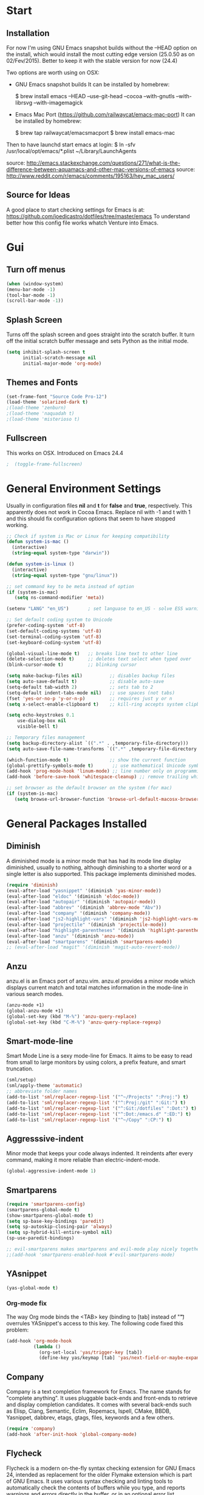 * Start
** Installation
   For now I'm using GNU Emacs snapshot builds without the --HEAD option on the install,
   which would install the most cutting edge version (25.0.50 as on 02/Fev/2015).
   Better to keep it with the stable version for now (24.4)

   Two options are worth using on OSX:
   - GNU Emacs snapshot builds
     It can be installed by homebrew:

     $ brew install emacs --HEAD --use-git-head --cocoa --with-gnutls --with-librsvg --with-imagemagick

   - Emacs Mac Port (https://github.com/railwaycat/emacs-mac-port)
     It can be installed by homebrew:

     $ brew tap railwaycat/emacsmacport
     $ brew install emacs-mac

   Then to have launchd start emacs at login:
   $ ln -sfv /usr/local/opt/emacs/*.plist ~/Library/LaunchAgents

   source: http://emacs.stackexchange.com/questions/271/what-is-the-difference-between-aquamacs-and-other-mac-versions-of-emacs
   source: http://www.reddit.com/r/emacs/comments/195163/hey_mac_users/

** Source for Ideas
   A good place to start checking settings for Emacs is at: https://github.com/joedicastro/dotfiles/tree/master/emacs
   To understand better how this config file works whatch Venture into Emacs.

* Gui
** Turn off menus

#+begin_src emacs-lisp
  (when (window-system)
  (menu-bar-mode -1)
  (tool-bar-mode -1)
  (scroll-bar-mode -1))
#+end_src

** Splash Screen
   Turns off the splash screen and goes straight into the scratch buffer. It
   turn off the initial scratch buffer message and sets Python as the initial
   mode.

#+BEGIN_SRC emacs-lisp
  (setq inhibit-splash-screen t
        initial-scratch-message nil
        initial-major-mode 'org-mode)
#+END_SRC

** Themes and Fonts

#+begin_src emacs-lisp
  (set-frame-font "Source Code Pro-12")
  (load-theme 'solarized-dark t)
  ;(load-theme 'zenburn)
  ;(load-theme 'naquadah t)
  ;(load-theme 'misterioso t)
#+end_src

** Fullscreen
   This works on OSX. Introduced on Emacs 24.4

#+BEGIN_SRC emacs-lisp
;  (toggle-frame-fullscreen)
#+END_SRC

* General Environment Settings
  Usually in configuration files *nil* and *t* for *false* and *true*, respectively.
  This apparently does not work in Cocoa Emacs. Replace nil with -1 and t with 1 and
  this should fix configuration options that seem to have stopped working.

#+begin_src emacs-lisp
  ;; Check if system is Mac or Linux for keeping compatibility
  (defun system-is-mac ()
    (interactive)
    (string-equal system-type "darwin"))

  (defun system-is-linux ()
    (interactive)
    (string-equal system-type "gnu/linux"))

  ;; set command key to be meta instead of option
  (if (system-is-mac)
     (setq ns-command-modifier 'meta))

  (setenv "LANG" "en_US")       ; set languase to en_US - solve ESS warning messages

  ;; Set default coding system to Unicode
  (prefer-coding-system 'utf-8)
  (set-default-coding-systems 'utf-8)
  (set-terminal-coding-system 'utf-8)
  (set-keyboard-coding-system 'utf-8)

  (global-visual-line-mode t)   ;; breaks line text to other line
  (delete-selection-mode t)     ;; deletes text select when typed over
  (blink-cursor-mode t)         ;; blinking cursor

  (setq make-backup-files nil)          ;; disables backup files
  (setq auto-save-default t)            ;; disable auto-save
  (setq-default tab-width 2)            ;; sets tab to 2
  (setq-default indent-tabs-mode nil)   ;; use spaces (not tabs)
  (fset 'yes-or-no-p 'y-or-n-p)         ;; requires just y or n
  (setq x-select-enable-clipboard t)    ;; kill-ring accepts system clipboard

  (setq echo-keystrokes 0.1
      use-dialog-box nil
      visible-bell t)

  ;; Temporary files management
  (setq backup-directory-alist `((".*" . ,temporary-file-directory)))
  (setq auto-save-file-name-transforms `((".*" ,temporary-file-directory t)))

  (which-function-mode t)               ;; show the current function
  (global-prettify-symbols-mode t)       ;; use mathematical Unicode symbols instead of expressions
  (add-hook 'prog-mode-hook 'linum-mode) ;; line number only on programming modes
  (add-hook 'before-save-hook 'whitespace-cleanup) ;; remove trailing whitespace before saving file

  ;; set browser as the default browser on the system (for mac)
  (if (system-is-mac)
     (setq browse-url-browser-function 'browse-url-default-macosx-browser))
#+end_src

* General Packages Installed
** Diminish
   A diminished mode is a minor mode that has had its mode line
   display diminished, usually to nothing, although diminishing to a
   shorter word or a single letter is also supported.  This package
   implements diminished modes.

#+BEGIN_SRC emacs-lisp
(require 'diminish)
(eval-after-load "yasnippet" '(diminish 'yas-minor-mode))
(eval-after-load "eldoc" '(diminish 'eldoc-mode))
(eval-after-load "autopair" '(diminish 'autopair-mode))
(eval-after-load "abbrev" '(diminish 'abbrev-mode "Abv"))
(eval-after-load "company" '(diminish 'company-mode))
(eval-after-load "js2-highlight-vars" '(diminish 'js2-highlight-vars-mode))
(eval-after-load "projectile" '(diminish 'projectile-mode))
(eval-after-load "highlight-parentheses" '(diminish 'highlight-parentheses-mode))
(eval-after-load "anzu" '(diminish 'anzu-mode))
(eval-after-load "smartparens" '(diminish 'smartparens-mode))
;; (eval-after-load "magit" '(diminish 'magit-auto-revert-mode))
#+END_SRC

** Anzu
   anzu.el is an Emacs port of anzu.vim. anzu.el provides a minor mode
   which displays current match and total matches information in the
   mode-line in various search modes.

#+BEGIN_SRC emacs-lisp
(anzu-mode +1)
(global-anzu-mode +1)
(global-set-key (kbd "M-%") 'anzu-query-replace)
(global-set-key (kbd "C-M-%") 'anzu-query-replace-regexp)
#+END_SRC

** Smart-mode-line
   Smart Mode Line is a sexy mode-line for Emacs.
   It aims to be easy to read from small to large monitors by using colors, a prefix feature, and smart truncation.

#+begin_src emacs-lisp
 (sml/setup)
 (sml/apply-theme 'automatic)
 ;; abbreviate folder names
 (add-to-list 'sml/replacer-regexp-list '("^~/Projects" ":Proj:") t)
 (add-to-list 'sml/replacer-regexp-list '("^:Proj:/git" ":Git:") t)
 (add-to-list 'sml/replacer-regexp-list '("^:Git:/dotfiles" ":Dot:") t)
 (add-to-list 'sml/replacer-regexp-list '("^:Dot:/emacs.d" ":ED:") t)
 (add-to-list 'sml/replacer-regexp-list '("^~/Copy" ":CP:") t)
#+end_src

** Aggresssive-indent
Minor mode that keeps your code always indented. It reindents after every
command, making it more reliable than electric-indent-mode.

#+begin_src emacs-lisp
(global-aggressive-indent-mode 1)
#+end_src

** Smartparens

#+begin_src emacs-lisp
(require 'smartparens-config)
(smartparens-global-mode t)
(show-smartparens-global-mode t)
(setq sp-base-key-bindings 'paredit)
(setq sp-autoskip-closing-pair 'always)
(setq sp-hybrid-kill-entire-symbol nil)
(sp-use-paredit-bindings)

;; evil-smartparens makes smartparens and evil-mode play nicely together
;;(add-hook 'smartparens-enabled-hook #'evil-smartparens-mode)
#+end_src

** YAsnippet

#+begin_src emacs-lisp
  (yas-global-mode t)
#+end_src

*** Org-mode fix
    The way Org mode binds the <TAB> key (binding to [tab] instead of "\t") overrules YASnippet's access to this key.
    The following code fixed this problem:

#+BEGIN_SRC emacs-lisp
  (add-hook 'org-mode-hook
            (lambda ()
              (org-set-local 'yas/trigger-key [tab])
              (define-key yas/keymap [tab] 'yas/next-field-or-maybe-expand)))
#+END_SRC

** Company
   Company is a text completion framework for Emacs. The name stands for "complete
   anything". It uses pluggable back-ends and front-ends to retrieve and display
   completion candidates.  It comes with several back-ends such as Elisp, Clang,
   Semantic, Eclim, Ropemacs, Ispell, CMake, BBDB, Yasnippet, dabbrev, etags,
   gtags, files, keywords and a few others.

#+begin_src emacs-lisp
  (require 'company)
  (add-hook 'after-init-hook 'global-company-mode)
#+end_src

** Flycheck
   Flycheck is a modern on-the-fly syntax checking extension for GNU Emacs 24,
   intended as replacement for the older Flymake extension which is part of GNU
   Emacs.  It uses various syntax checking and linting tools to automatically check
   the contents of buffers while you type, and reports warnings and errors directly
   in the buffer, or in an optional error list.

#+begin_src emacs-lisp
  (add-hook 'after-init-hook #'global-flycheck-mode)
  ;(require 'flycheck-tip)
  ;(flycheck-tip-use-timer 'verbose)
  (add-hook 'prog-mode-hook 'flycheck-mode)
#+end_src

** Iedit
   Iedit - Edit multiple regions in the same way simultaneously.
   Here it is improved to take the word at point and only iedit occurrences in the local defun
   instead of the default behaviour that iedit occurrences in the whole buffer.
   iedit site: https://github.com/victorhge/iedit
   improved code site: http://www.masteringemacs.org/article/iedit-interactive-multi-occurrence-editing-in-your-buffer

#+BEGIN_SRC emacs-lisp
;(defun iedit-dwim (arg)
;  "Starts iedit but uses \\[narrow-to-defun] to limit its scope."
;  (interactive "P")
;  (if arg
;      (iedit-mode)
;    (save-excursion
;      (save-restriction
;        (widen)
;        ;; this function determines the scope of `iedit-start'.
;        (if iedit-mode
;            (iedit-done)
;          ;; `current-word' can of course be replaced by other
;          ;; functions.
;          (narrow-to-defun)
;          (iedit-start (current-word) (point-min) (point-max)))))))
;
;(global-set-key (kbd "C-;") 'iedit-dwim)

;; Fixing a key binding bug between iedit mode and yelp-mode (Python)
;(define-key global-map (kbd "C-c o") 'iedit-mode)
#+END_SRC

** Dash
   Dash provides documentation for several languages.

#+begin_src emacs-lisp
  (if (system-is-mac)
      (autoload 'dash-at-point "dash-at-point"
                "Search the word at point with Dash." t nil)
      (global-set-key "\C-cd" 'dash-at-point)
      (global-set-key "\C-ce" 'dash-at-point-with-docset))
#+end_src

** Dired

#+begin_src emacs-lisp
  (require 'dired+)
  (setq dired-recursive-deletes (quote top))
  (define-key dired-mode-map (kbd "f") 'dired-find-alternate-file)
  (define-key dired-mode-map (kbd "^") (lambda ()
                                         (interactive)
                                         (find-alternate-file "..")))

  ;;Stripe Dired buffers
  (require 'stripe-buffer)
  (add-hook 'org-mode-hook 'org-table-stripes-enable)
  (add-hook 'dired-mode-hook 'stripe-listify-buffer)
#+END_SRC

** Magit

#+begin_src emacs-lisp
  (set-default 'magit-stage-all-confirm nil)
  (add-hook 'magit-mode-hook 'magit-load-config-extensions)

  ;; full screen magit-status
  (defadvice magit-status (around magit-fullscreen activate)
    (window-configuration-to-register :magit-fullscreen)
    ad-do-it
    (delete-other-windows))

  (global-unset-key (kbd "C-x g"))
  (global-set-key (kbd "C-x g h") 'magit-log)
  (global-set-key (kbd "C-x g f") 'magit-file-log)
  (global-set-key (kbd "C-x g b") 'magit-blame-mode)
  (global-set-key (kbd "C-x g m") 'magit-branch-manager)
  (global-set-key (kbd "C-x g c") 'magit-branch)
  (global-set-key (kbd "C-x g s") 'magit-status)
  (global-set-key (kbd "C-x g r") 'magit-reflog)
  (global-set-key (kbd "C-x g t") 'magit-tag)
#+end_src

** Smooth scrolling
   Using the combination of smooth-scrolling(used in Spacemacs) and smooth-scrooll.
   check: https://github.com/syl20bnr/spacemacs/issues/1781

#+BEGIN_SRC emacs-lisp
;; smooth-scrolling config
(setq scroll-margin 5
scroll-conservatively 9999
scroll-step 1)

;; smooth-scroll config
(require 'smooth-scroll) ;; Smooth scroll
(smooth-scroll-mode 1) ;; Enable it
(setq smooth-scroll/vscroll-step-size 5) ;; Set the speed right
#+END_SRC
** Volatile Highlights
   This library provides minor mode `volatile-highlights-mode’, which
   brings visual feedback to some operations by highlighting portions
   relating to the operations.

   All of highlights made by this library will be removed when any new
   operation is executed.

#+BEGIN_SRC emacs-lisp
(require 'volatile-highlights)
(volatile-highlights-mode t)
#+END_SRC

** Conkeror
   Mode for editing conkeror javascript files.

   Currently, this minor-mode defines:

   1. A function for sending current javascript statement to be evaluated by
      conkeror. This function is eval-in-conkeror bound to C-c C-c.
   2. Syntax coloring.
   3. Indentation according to Conkeror Guidelines.
   4. Warning colors when anything in your code is not compliant with Conkeror
      Guidelines. If you find this one excessive, you can set
      conkeror-warn-about-guidelines to nil.

#+BEGIN_SRC emacs-lisp
  (add-hook 'js-mode-hook (lambda ()
                            (when (string-match "conkeror" (buffer-file-name))
                              (conkeror-minor-mode 1))))
#+END_SRC
* Org
** Loading additional org modules

#+begin_src emacs-lisp
  (require 'org-protocol)
  (require 'org-bullets)
  (require 'org-notmuch)
  (require 'ox-latex)
  (require 'ox-beamer)
  (require 'ox-odt)
  (require 'ox-html)
  (require 'ox-deck)
  (require 'ox-publish)
  (require 'ox-bibtex)
  (require 'ox-koma-letter)
  (require 'ox-reveal)
#+end_src

** A few sane customisations

#+begin_src emacs-lisp
  (setq org-export-with-smart-quotes t)
  '(org-cycle-include-plain-lists t)
  '(org-alphabetical-lists t)
#+end_src

** Global keybindings
   The four Org commands org-store-link, org-capture, org-agenda, and org-iswitchb
   should be accessible through global keys (i.e., anywhere in Emacs, not just in Org buffers).

#+BEGIN_SRC emacs-lisp
  (global-set-key "\C-cl" 'org-store-link)
  (global-set-key "\C-cc" 'org-capture)
  (global-set-key "\C-ca" 'org-agenda)
  (global-set-key "\C-cb" 'org-iswitchb)
#+END_SRC

** Org-bullets
   It puts a nice symbol instead of the usual asterisk on org-lists

#+BEGIN_SRC emacs-lisp
(setq org-hide-leading-stars t)
(add-hook 'org-mode-hook (lambda () (org-bullets-mode 1)))
#+END_SRC

** Code blocks
   Babel is Org-mode’s ability to execute source code within Org-mode documents.

#+begin_src emacs-lisp
;; languages supported
(org-babel-do-load-languages
 (quote org-babel-load-languages)
 (quote (
         (calc . t)
         (clojure . t)
         (ditaa . t)
         (dot . t)
         (emacs-lisp . t)
         (gnuplot . t)
         (latex . t)
         (ledger . t)
         (octave . t)
         (org . t)
         (makefile . t)
         (plantuml . t)
         (python . t)
         (R . t)
         (ruby . t)
         (sh . t)
         (sqlite . t)
         (sql . nil))))
;(setq org-babel-python-command "python2")
#+end_src

** Code block fontification
The following displays the contents of code blocks in Org-mode files using
the major-mode of the code. It also changes the behavior of TAB to as if it
were used in the appropriate major mode. This means that reading and editing
code form inside of your Org-mode files is much more like reading and editing
of code using its major mode.

#+BEGIN_SRC emacs-lisp
(setq org-src-fontify-natively t)
(setq org-src-tab-acts-natively t)
#+END_SRC

   Don’t ask for confirmation on every C-c C-c code-block compile.

#+BEGIN_SRC emacs-lisp
(setq org-confirm-babel-evaluate nil)
#+END_SRC

** Babel Settings
Configure org-mode so that when you edit source code in an indirect buffer
(with C-c ‘), the buffer is opened in the current window. That way, your
window organization isn’t broken when switching.

#+BEGIN_SRC emacs-lisp
  (setq org-src-window-setup 'current-window)
#+END_SRC

** Archive Settings
   Where archived projects and tasks go.

#+BEGIN_SRC emacs-lisp
(setq org-archive-location "~/prj/org/archive.org::From %s")
#+END_SRC

** Mobile Settings
   Sync orgmode files with Copy/Dropbox and iPhone. #+src-name: orgmode-mobile

#+BEGIN_SRC emacs-lisp
(setq org-directory "~/Copy/Org")
(setq org-mobile-directory "~/Copy/MobileOrg")
;; Set to the files (or directory of files) you want sync'd
(setq org-agenda-files (quote ("~/Copy/Org")))
;; Set to the name of the file where new notes will be stored
(setq org-mobile-inbox-for-pull "~/Copy/Org/from-mobile.org")
#+END_SRC

** Org-latex-preview
   There are two methods used to preview Latex fragments on org files:
   dvipng and imagemagick. Dvipng conflicts with minted, which is used
   to highlight code blocks when exported, so imagemagick is used here.

   To show latex fragments: C-c C-x C-l and to get rid of it: C-c C-c

#+BEGIN_SRC emacs-lisp
  (setq org-latex-create-formula-image-program 'imagemagick)
#+END_SRC

** Exporters
*** XeLaTeX and pdfLaTeX Export Settings
    In order to use Minted for highlight code blocks, Pygments has to be installed:
    $ pip install Pygments

#+BEGIN_SRC emacs-lisp
  (add-to-list 'org-latex-packages-alist '("" "minted"))
  (setq org-latex-listings 'minted)

  ;; This defines the variables minted uses for beautiful code-blocks.
  ;; Without this, the code-blocks will just look like inline text.
  (setq org-latex-minted-options
        '(("frame" "lines")
          ("framesep" "2mm")
          ("baselinestretch" "1.2")
          ("bgcolor" "mintedbg")
          ("mathescape" "true")
          ("linenos" "")
          ("fontsize" "\\footnotesize")))

  ;; LaTeX compilation command. For orgmode docs we just always use xelatex for convenience.
  ;; You can change it to pdflatex if you like, just remember to make the adjustments to the packages-alist below.
  (setq org-latex-pdf-process
        '("latexmk -pdflatex='xelatex -synctex=1 --shell-escape' -pdf %f"))

  ;; Sets the structure of the document to be Latex Koma-article by default
  (unless (boundp 'org-latex-classes)
        (setq org-latex-classes nil))
  (add-to-list 'org-latex-classes
               '("koma-article"
                 "\\documentclass{scrartcl}"
                 ("\\section{%s}" . "\\section*{%s}")
                 ("\\subsection{%s}" . "\\subsection*{%s}")
                 ("\\subsubsection{%s}" . "\\subsubsection*{%s}")
                 ("\\paragraph{%s}" . "\\paragraph*{%s}")
                 ("\\subparagraph{%s}" . "\\subparagraph*{%s}")))

  ;; To use the stardard Latex article design the class has to be included in the org file as:
  ;; #+LaTeX_CLASS: article
  ;; source: http://orgmode.org/worg/org-tutorials/org-latex-export.html
  (add-to-list 'org-latex-classes
               '("article"
                 "\\documentclass{article}"
                 ("\\section{%s}" . "\\section*{%s}")
                 ("\\subsection{%s}" . "\\subsection*{%s}")
                 ("\\subsubsection{%s}" . "\\subsubsection*{%s}")
                 ("\\paragraph{%s}" . "\\paragraph*{%s}")
                 ("\\subparagraph{%s}" . "\\subparagraph*{%s}")))

 ;; As above, but to use Memoir design, set memarticle in the org file
  (add-to-list 'org-latex-classes
               '("memarticle"
                 "\\documentclass{memoir}"
                  ("\\section{%s}" . "\\section*{%s}")
                  ("\\subsection{%s}" . "\\subsection*{%s}")
                  ("\\subsubsection{%s}" . "\\subsubsection*{%s}")
                  ("\\paragraph{%s}" . "\\paragraph*{%s}")
                  ("\\subparagraph{%s}" . "\\subparagraph*{%s}")))
#+END_SRC

* Evil

#+begin_src emacs-lisp
(require 'evil)
(evil-mode 1)

;; Change cursor color depending on mode
(setq evil-emacs-state-cursor '("red" box))
(setq evil-normal-state-cursor '("green" box))
(setq evil-visual-state-cursor '("orange" box))
(setq evil-insert-state-cursor '("red" bar))
(setq evil-replace-state-cursor '("red" bar))
(setq evil-operator-state-cursor '("red" hollow))
#+end_src

* Helm
   All the Helm configuration present here are originated from:
   http://tuhdo.github.io/index.html

   Helm is incremental completion and selection narrowing framework for
   Emacs. It will help steer you in the right direction when you're looking for
   stuff in Emacs (like buffers, files, etc).

   Helm is a fork of anything.el originally written by Tamas Patrovic and can be
   considered to be its successor. Helm sets out to clean up the legacy code in
   anything.el and provide a cleaner, leaner and more modular tool, that's not
   tied in the trap of backward compatibility.

** Helm Configuration

#+begin_src emacs-lisp
  (require 'helm)
  (require 'helm-config)

  (helm-autoresize-mode t)
  (global-set-key (kbd "M-x") 'helm-M-x)
  (setq helm-M-x-fuzzy-match t) ;; optional fuzzy matching for helm-M-x
  (global-set-key (kbd "M-y") 'helm-show-kill-ring)
  (global-set-key (kbd "C-x b") 'helm-mini)
  (setq helm-buffers-fuzzy-matching t
        helm-recentf-fuzzy-match    t)
  (global-set-key (kbd "C-x C-f") 'helm-find-files)

  ;; The default "C-x c" is quite close to "C-x C-c", which quits Emacs.
  ;; Changed to "C-c h". Note: We must set "C-c h" globally, because we
  ;; cannot change `helm-command-prefix-key' once `helm-config' is loaded.
  (global-set-key (kbd "C-c h") 'helm-command-prefix)
  (global-unset-key (kbd "C-x c"))

  (define-key helm-map (kbd "<tab>") 'helm-execute-persistent-action) ; rebind tab to run persistent action
  (define-key helm-map (kbd "C-i") 'helm-execute-persistent-action) ; make TAB works in terminal
  (define-key helm-map (kbd "C-z") 'helm-select-action) ; list actions using C-z

  (when (executable-find "curl")
    (setq helm-google-suggest-use-curl-p t))

  (setq helm-split-window-in-side-p           t ; open helm buffer inside current window, not occupy whole other window
        helm-move-to-line-cycle-in-source     t ; move to end or beginning of source when reaching top or bottom of source.
        helm-ff-search-library-in-sexp        t ; search for library in `require' and `declare-function' sexp.
        helm-scroll-amount                    8 ; scroll 8 lines other window using M-<next>/M-<prior>
        helm-ff-file-name-history-use-recentf t)

  (helm-mode 1)

  ;; Semantic-mode provides language-aware editing commands based on 'source code parsers'.
  ;; To activate it through helm-semantic-or-imenu press C-c-h-i
  (semantic-mode 1)
  (setq helm-semantic-fuzzy-match t
        helm-imenu-fuzzy-match    t)

  ;; Helm-company - Helm interface for company-mode
  (eval-after-load 'company
    '(progn
       (define-key company-mode-map (kbd "C-:") 'helm-company)
       (define-key company-active-map (kbd "C-:") 'helm-company)))
#+end_src

** Projectile
Projectile is a project interaction library for Emacs. Its goal is to provide a
nice set of features operating on a project level without introducing external
dependencies(when feasible).  For instance - finding project files has a
portable implementation written in pure Emacs Lisp without the use of GNU find
(but for performance sake an indexing mechanism backed by external commands
exists as well).

#+begin_src emacs-lisp
(projectile-global-mode)
(setq projectile-completion-system 'helm)
(helm-projectile-on)
(setq projectile-switch-project-action 'helm-projectile)
(setq projectile-enable-caching t)
#+end_src
* Latex
** In-text Smart Quotes (XeLaTeX only)
   Redefine TeX-open-quote and TeX-close-quote to be smart quotes by
   default. Below, in the local org-mode settings, we’ll also map the relevant
   function to a key we can use in org-mode, too. If you don’t use XeLaTeX for
   processing all your .tex files, you should disable this option.

#+BEGIN_SRC emacs-lisp
  (setq TeX-open-quote "“")
  (setq TeX-close-quote "”")
#+END_SRC

** SyncTeX, PDF mode, Skim
   Set up AUCTeX to work with the Skim PDF viewer.

#+BEGIN_SRC emacs-lisp
  ;; Synctex with Skim
  (add-hook 'TeX-mode-hook
  (lambda ()
  (add-to-list 'TeX-output-view-style
  '("^pdf$" "."
   "/Applications/Skim.app/Contents/SharedSupport/displayline %n %o %b"))))

  (setq TeX-view-program-selection '((output-pdf "PDF Viewer")))
  (setq TeX-view-program-list
       '(("PDF Viewer" "/Applications/Skim.app/Contents/SharedSupport/displayline -b -g %n %o %b")))

  ;; Make emacs aware of multi-file projects
  ;; (setq-default TeX-master nil)

  ;; Auto-raise Emacs on activation (from Skim, usually)
  (defun raise-emacs-on-aqua()
  (shell-command "osascript -e 'tell application \"Emacs\" to activate' &"))
  (add-hook 'server-switch-hook 'raise-emacs-on-aqua)
#+END_SRC

** Auctex
   Setting Skim as default pdf viewer and latexmk as latex engine.
   site: http://www.stefanom.org/setting-up-a-nice-auctex-environment-on-mac-os-x/

#+BEGIN_SRC emacs-lisp
  ;; AucTeX
  (setq TeX-auto-save t)
  (setq TeX-parse-self t)
  (setq-default TeX-master nil)
  (add-hook 'LaTeX-mode-hook 'visual-line-mode)
  (add-hook 'LaTeX-mode-hook 'flyspell-mode)
  (add-hook 'LaTeX-mode-hook 'LaTeX-math-mode)
  (add-hook 'LaTeX-mode-hook 'turn-on-reftex)
  (setq reftex-plug-into-AUCTeX t)
  (setq TeX-PDF-mode t)

  ;; Use Skim as viewer, enable source <-> PDF sync
  ;; make latexmk available via C-c C-c
  ;; Note: SyncTeX is setup via ~/.latexmkrc (see below)
;  (add-hook 'LaTeX-mode-hook (lambda ()
;  (push
;  '("latexmk" "latexmk -pdf %s" TeX-run-TeX nil t
;  :help "Run latexmk on file")
;  TeX-command-list)))
;  (add-hook 'TeX-mode-hook '(lambda () (setq TeX-command-default "latexmk")))

  ;; use Skim as default pdf viewer
  ;; Skim's displayline is used for forward search (from .tex to .pdf)
  ;; option -b highlights the current line; option -g opens Skim in the background
;  (setq TeX-view-program-selection '((output-pdf "PDF Viewer")))
;  (setq TeX-view-program-list
;  '(("PDF Viewer" "/Applications/Skim.app/Contents/SharedSupport/displayline -b -g %n %o %b")))
#+END_SRC

** Local Pandoc Support
   A pandoc menu for markdown and tex files. #+src-name: pandoc_mode

#+BEGIN_SRC emacs-lisp
  (load "pandoc-mode")
  (add-hook 'markdown-mode-hook 'pandoc-mode)
  (add-hook 'TeX-mode-hook 'pandoc-mode)
  (add-hook 'pandoc-mode-hook 'pandoc-load-default-settings)
#+END_SRC
* Email
  E-mail is set using the following applications:
  - to retrieve: isync(mbsync)
  - to send: msmtp
  - to index and search: notmuch
  - to read (frontend): notmuch-mode on Emacs

  Details about configurations can be find at:
  http://notmuchmail.org/initial_tagging/
  http://notmuchmail.org/emacstips/
  http://chrisdone.com/posts/emacs-mail
  http://foivos.zakkak.net/tutorials/using_emacs_and_notmuch_mail_client.html
  https://www.bostonenginerd.com/posts/notmuch-of-a-mail-setup-part-1-mbsync-msmtp-and-systemd/
  http://dbp.io/essays/2013-06-29-hackers-replacement-for-gmail.html
  http://www.ict4g.net/adolfo/notes/2014/12/27/EmacsIMAP.html
  https://wiki.archlinux.org/index.php/Msmtp
  http://pbrisbin.com/posts/mutt_gmail_offlineimap/
  http://baron.vc/using-gmailimap-backups-for-super-fast-email/
  http://bloerg.net/2013/10/09/syncing-mails-with-mbsync-instead-of-offlineimap.html
  https://chrisstreeter.com/archive/2009/04/gmail-imap-backup-with-mbsync-on-ubuntu.html
  https://blog.rectalogic.com/2007/11/automated-gmail-backup-via-imap.html
  http://www.monperrus.net/martin/backup-imap
  http://emacs-berlin.org/20140327.html
  http://lwn.net/Articles/586992/
  http://stew.vireo.org/dotemacs/#sec-9

#+BEGIN_SRC emacs-lisp
  (require 'notmuch)     ; loads notmuch package
  (setq message-kill-buffer-on-exit t) ; kill buffer after sending mail)
  (setq mail-specify-envelope-from t) ; Settings to work with msmtp
                                          ;  (setq message-sendmail-envelope-from header)
                                          ;  (setq mail-envelope-from header)
  (setq notmuch-fcc-dirs "sent-mail") ; stores sent mail to the specified directory
  (setq message-directory "drafts") ; stores postponed messages to the specified directory

  ;; Completion selection with helm
  (setq notmuch-address-selection-function
        (lambda (prompt collection initial-input)
          (completing-read prompt (cons initial-input collection) nil t nil 'notmuch-address-history)))

  ;; Customized searches
  (setq notmuch-saved-searches '((:name "inbox"
                                        :query "tag:inbox and not tag:delete"
                                        :count-query "tag:inbox and tag:unread"
                                        :sort-order 'oldest-first)
                                 (:name "classes"
                                        :query "tag:classes and not tag:delete"
                                        :count-query "tag:classes and tag:unread")))
#+END_SRC

* Elfeed
  Elfeed is an extensible web feed reader for Emacs, supporting both Atom and
  RSS. Elfeed was inspired by notmuch.

  info: http://nullprogram.com/blog/2013/09/04/
  tips&tricks: http://nullprogram.com/blog/2013/11/26/

  | g   | refresh view of the feed listing                     |
  | G   | fetch feed updates from the servers                  |
  | s   | update the search filter (see tags)                  |
  | RET | view selected entry in a buffer                      |
  | b   | open selected entries in your browser (`browse-url`) |
  | y   | copy selected entries URL to the clipboard           |
  | r   | mark selected entries as read                        |
  | u   | mark selected entries as unread                      |
  | +   | add a specific tag to selected entries               |
  | -   | remove a specific tag from selected entries          |

#+BEGIN_SRC emacs-lisp
;; Set a global binding to call elfeed
(global-set-key (kbd "C-x w") 'elfeed)

;; Using elfeed-org to manage the feeds instead of the default from elfeed.
;; Elfeed-org is more flexible and easy to use.
;; Load elfeed-org
(require 'elfeed-org)

;; Initialize elfeed-org
;; This hooks up elfeed-org to read the configuration when elfeed
;; is started with =M-x elfeed=
(elfeed-org)

;; Optionally specify a number of files containing elfeed
;; configuration. If not set then the location below is used.
;; Note: The customize interface is also supported.
(setq rmh-elfeed-org-files (list "~/.emacs.d/elfeed.org"))
#+END_SRC

* Programming
** Python
   For setting a correct Python environment, first install these Python programs
   from the shell through pip:
   > pip install elpy epc jedi rope ipython (and maybe virtualenv)

*** Elpy
  Using elpy, jedi, rope, company-mode, for Python development.
  *Attention:* For this setting to work, package exec-path-from-shell has to be installed,
  otherwise Emacs GUI won't see the PATH set on terminal.
  site: https://github.com/purcell/exec-path-from-shell

#+BEGIN_SRC emacs-lisp

  ;; Setting Python path allowing elpy to find it
  ;(setenv "PYTHONPATH" "/usr/local/bin/python")

  ;; Enable elpy
  (when (require 'elpy nil t)
    (elpy-enable))

#+END_SRC

*** Jedi
   Jedi offers very nice auto completion for python-mode. It aims at helping
   Python coding in a non-destructive way. It also helps to find information
   about Python objects, such as docstring, function arguments and code
   location.

#+BEGIN_SRC emacs-lisp
  ;; (require 'jedi)
  ;; (add-hook 'python-mode-hook 'jedi:setup)
  ;; (setq jedi:complete-on-dot t)
  ;; (add-hook 'python-mode-hook 'jedi:ac-setup)

  ;; ;(autoload 'jedi:setup "jedi" nil t)

  ;; ;; Default keyboard shortcuts
  ;; (setq jedi:setup-keys t)

  ;; ;; To complete on the “.” (when type some object or module name and a “.” it gives all the possible attributes/submodules/methods/etc)
  ;; (setq jedi:complete-on-dot t)

  ;; ;; Setting Jedi as elpy backend
  ;; (setq elpy-rpc-backend "jedi")

  ;; ;; Fixing a key binding bug in elpy
  ;; (define-key yas-minor-mode-map (kbd "C-c k") 'yas-expand)

  ;; ;; Type:
  ;; ;;     M-x package-install RET jedi RET
  ;; ;;     M-x jedi:install-server RET
  ;; ;; Then open Python file.

#+END_SRC

*** iPython
   Interactive Python shell.
   site: ipython.org

   Using also ob-ipython that is the org-babel integration with IPython for evaluation.
   source: https://github.com/gregsexton/ob-ipython

#+BEGIN_SRC emacs-lisp
  (require 'ob-ipython)

;; ob-ipython configuration for work with org-mode

;; display/update images in the buffer after I evaluate
  (add-hook 'org-babel-after-execute-hook 'org-display-inline-images 'append)

  ;(elpy-use-ipython)

  ;; Make Elpy work well with org-mode
  ;; check: https://github.com/jorgenschaefer/elpy/issues/191
  ;; https://github.com/jorgenschaefer/elpy/wiki/FAQ#q-how-do-i-make-elpy-work-well-with-org-mode
  ;; http://lists.gnu.org/archive/html/emacs-orgmode/2013-12/msg00063.html
  ;; https://lists.gnu.org/archive/html/emacs-orgmode/2015-01/msg00578.html

;;  (setq org-babel-python-command "ipython --pylab=osx --pdb --nosep
;;                        --classic --no-banner --no-confirm-exit")
;;
;;  (defadvice org-babel-python-evaluate
;;      (around org-python-use-cpaste
;;              (session body &optional result-type result-params preamble) activate)
;;      "Add a %cpaste and '--' to the body, so that ipython does the right thing."
;;      (setq body (concat "%cpaste -q\n" body "\n--\n"))
;;      ad-do-it
;;      (if (stringp ad-return-value)
;;          (setq ad-return-value (replace-regexp-in-string "\\(^Pasting code; enter '--' alone on the line to stop or use Ctrl-D\.[\r\n]:*\\)" ""
;;                                                          ad-return-value))))
;;
;;  (setq python-shell-interpreter "ipython"
;;        python-shell-interpreter-args "--pylab=osx --pdb --nosep --classic --no-banner"
;;        python-shell-prompt-regexp ">>> "
;;        python-shell-prompt-output-regexp ""
;;        python-shell-completion-setup-code "from IPython.core.completerlib import module_completion"
;;        python-shell-completion-module-string-code "';'.join(module_completion('''%s'''))\n"
;;        python-shell-completion-string-code "';'.join(get_ipython().Completer.all_completions('''%s'''))\n"
;;        )
#+END_SRC

** ESS
  Emacs Speaks Statistics works with R.  Together with the following lines in
  this present file, a .Rprofile file has to be created contend:

 =========================
  ## This avoids having to interactively select the mirror
  ## during each R session.
  ## Change to reflect the closest CRAN mirror to you.
  options(repos=c( "http://cran.mirror.garr.it/mirrors/CRAN/",
                   "http://cran.r-project.org"))

  ## set locale to utf-8
  Sys.setenv(LANG="en_US.UTF-8")
 =========================

  To install R packages from within Emacs: =C-c C-e i=. This is necessary in
  order to install package lintr in case Emacs complains about it.

#+BEGIN_SRC emacs-lisp
  (setq ess-ask-for-ess-directory nil)
  (setq inferior-R-program-name "/usr/local/bin/R")
  (setq ess-local-process-name "R")
  (setq ansi-color-for-comint-mode 'filter)
  (setq comint-scroll-to-bottom-on-input t)
  (setq comint-scroll-to-bottom-on-output t)
  (setq comint-move-point-for-output t)
  (setq ess-eval-visibly nil)
  (require 'ess-site)
#+END_SRC
* Custom Functions
** Text line wraps at column 80

#+begin_src emacs-lisp
  (setq-default fill-column 80) ;; set 80 column display as default
#+end_src

** Remember the cursor position on file
#+begin_src emacs-lisp
  (require 'saveplace)
  (setq save-place-file (concat user-emacs-directory "saveplace.el"))
  (setq-default save-place t)
#+end_src

** Select the line
   Custom function select-current-line selects the line (keybinding .l)

#+begin_src emacs-lisp
 (defun select-current-line ()
   "Selects the current line"
   (interactive)
   (end-of-line)
   (push-mark (line-beginning-position) nil t))

;   (key-chord-define-global ".l" 'select-current-line)
#+end_src

** Insert line above
   Custom function line-above inserts a line above point (keybinding .a)

#+begin_src emacs-lisp
 (defun line-above()
   "Pastes line above"
   (interactive)
   (move-beginning-of-line nil)
   (newline-and-indent)
   (forward-line -1)
   (indent-according-to-mode))

;   (key-chord-define-global ".a" 'line-above)
#+end_src

** Cut line or region
   Custom function cute-line-or-region cuts the current line if no selection is made or the selected region (keybinding .x)

#+begin_src emacs-lisp
 (defun cut-line-or-region()
   ""
   (interactive)
   (if (region-active-p)
       (kill-region (region-beginning) (region-end))
     (kill-region (line-beginning-position) (line-beginning-position 2))))

;   (key-chord-define-global ".x" 'cut-line-or-region)
#+end_src

** Copy line or region
   Custom function copy-line-or-region copies the current line if no selection is made or the selected region (keybinding .c)

#+begin_src emacs-lisp
 (defun copy-line-or-region()
   ""
   (interactive)
   (if (region-active-p)
       (kill-ring-save (region-beginning) (region-end))
     (kill-ring-save (line-beginning-position) (line-beginning-position 2))))

;   (key-chord-define-global ".c" 'copy-line-or-region)
#+end_src

** Duplicate line
   Custom function duplicates the current line or region (taken from Tuxicity) (keybinding .d)

#+begin_src emacs-lisp
 (defun duplicate-current-line-or-region (arg)
   "Duplicates the current line or region ARG times.
 If there's no region, the current line will be duplicated. However, if
 there's a region, all lines that region covers will be duplicated."
   (interactive "p")
   (let (beg end (origin (point)))
     (if (and mark-active (> (point) (mark)))
         (exchange-point-and-mark))
     (setq beg (line-beginning-position))
     (if mark-active
         (exchange-point-and-mark))
     (setq end (line-end-position))
     (let ((region (buffer-substring-no-properties beg end)))
       (dotimes (i arg)
         (goto-char end)
         (newline)
         (beginning-of-visual-line)
         (insert region)
         (setq end (point)))
       (goto-char (+ origin (* (length region) arg) arg)))))

;   (key-chord-define-global ".d" 'duplicate-current-line-or-region)
#+end_src

* Cheatsheets
** Default and customized commands

 | Keybinding  | Description                                                 |
 |-------------+-------------------------------------------------------------|
 | C-h i       | Main help info                                              |
 | C-h k       | Shows help about keys                                       |
 | C-h f       | Show help about functions                                   |
 | C-x C-e     | Evaluate before point                                       |
 |-------------+-------------------------------------------------------------|
 | C-x C-f     | Open file                                                   |
 | C-x C-s     | Save current buffer                                         |
 | C-x C-w     | Save buffer to a different file (Save as)                   |
 |-------------+-------------------------------------------------------------|
 | C-f         | Move forward by caracter                                    |
 | M-f         | Move forward by word                                        |
 | C-b         | Mobe back by caracter                                       |
 | M-b         | Move back by word                                           |
 | C-p         | Move to previous line                                       |
 | C-n         | Move to next line                                           |
 | M-v         | Page up                                                     |
 | C-v         | Page down                                                   |
 | M-<         | Move to the beginning of the buffer                         |
 | M->         | Move to the end of the buffer                               |
 |-------------+-------------------------------------------------------------|
 | C-M-f       | Move forward to next balanced bracket                       |
 | C-M-b       | Move back to next balanced bracket                          |
 | C-M-k       | Kill text until the next balanced bracket                   |
 | C-M-t       | Transpose expressions (switch)                              |
 | C-M-SPC     | Select text until next balanced bracket                     |
 |-------------+-------------------------------------------------------------|
 | C-d         | Kill a character at point                                   |
 | C-S-DEL     | Kill entire line                                            |
 | M-d         | Kill forward to the end of a word from current point        |
 | M-DEL       | Kill backward to the beginning of a word from current point |
 | M-\         | Kill all spaces at point                                    |
 | M-SPC       | Kill all spaces except one at point                         |
 | C-k         | Kill to the end of line                                     |
 | M-k         | Kill a sentence                                             |
 | C-w         | Cut selection to kill-ring                                  |
 | M-w         | Copy selection to kill-ring                                 |
 | C-y         | Paste last killed item                                      |
 | M-y         | Load helm-show-kill-ring (M-y remapped)                     |
 |-------------+-------------------------------------------------------------|
 | M-;         | Automatic indentation                                       |
 | uu / C-_    | Undo                                                        |
 | M-%         | Search and replace                                          |
 |-------------+-------------------------------------------------------------|
 | C-x 0       | Close the current window                                    |
 | C-x 1       | Close all windows, except the current one                   |
 | C-x 2       | Create a horizontal window                                  |
 | C-x 3       | Create a vertical window                                    |
 | C-x o       | Move cursor to next window                                  |
 | C-x C-b     | Show buffers list                                           |
 | C-x b       | Switch to especified buffer                                 |
 | C-x k       | Kill the current buffer                                     |
 |-------------+-------------------------------------------------------------|
 | C-SPC       | Start selection                                             |
 | C-x x       | Move between start and end mark selection                   |
 | C-SPC C-SPC | Create mark (used as temporary bookmark)                    |
 | C-u C-SPC   | Go back to the last mark created                            |
 | C-x h       | Select the whole buffer                                     |
 | C-=         | Load expand-region plugin (= expands,- contracts, 0 resets) |
 |-------------+-------------------------------------------------------------|
 | .l          | Select current line                                         |
 | .a          | Insert line above current line                              |
 | .x          | Cut current line or selected region                         |
 | .c          | Copy current line or selected region                        |
 | .d          | Duplicate current line or selected region                   |
 | jj          | Ace-jump-word-mode to letter anywhere                       |
 | jl          | Ace-jump-line-mode to beginning of lines                    |
 |-------------+-------------------------------------------------------------|
 | C-x r SPC   | Mark point in the register                                  |
 | C-s r j     | Jump back to mark contained in register                     |
 | C-x r s     | Save text to register                                       |
 | C-x r i     | Insert text from register at point                          |
 |             | Append text to saved register (M-x append-to-register)      |
 | C-x r m     | Create a bookmark to the file                               |
 | C-x r b     | Jump back to bookmark                                       |
 | C-x r l     | List all saved bookmark                                     |
 |-------------+-------------------------------------------------------------|
 | C-x d       | Start Dired                                                 |
 | C-x 4 d     | Stard Dired in another window                               |
 | n           | Move to next entry below point                              |
 | p           | Move to previous entry below poing                          |
 | j           | Jump to file specified                                      |
 | +           | Create a new directory                                      |
 | f / e / RET | Open current file at point.                                 |
 | o           | Open file at point in another window.                       |
 | v           | Open file for read only.                                    |
 | S-6         | Go up one level                                             |
 | d           | Mark file for deletion                                      |
 | R           | Rename file                                                 |
 | r           | Move file                                                   |
 | m           | Mark files for future operation                             |
 | C           | Copy marked files to another directory                      |
 | u           | Undo marks inserted on file                                 |
 | %           | Press before command allows to insert expressions (eg. %d)  |
 | x           | Execute commands set by marks inserted                      |
 | C-s         | Find text using Isearch                                     |
 |-------------+-------------------------------------------------------------|

** Projectile Cheatsheet

| Key Binding | Command                                     | Description                                                  |
|-------------+---------------------------------------------+--------------------------------------------------------------|
| C-c p h     | helm-projectile                             | Helm interface to projectile                                 |
| C-c p p     | helm-projectile-switch-project              | Switches to another projectile project                       |
| C-c p f     | helm-projectile-find-file                   | Lists all files in a project                                 |
| C-c p F     | helm-projectile-find-file-in-known-projects | Find file in all known projects                              |
| C-c p g     | helm-projectile-find-file-dwim              | Find file based on context at point                          |
| C-c p d     | helm-projectile-find-dir                    | Lists available directories in current project               |
| C-c p e     | helm-projectile-recentf                     | Lists recently opened files in current project               |
| C-c p a     | helm-projectile-find-other-file             | Switch between files with same name but different extensions |
| C-c p i     | projectile-invalidate-cache                 | Invalidate cache                                             |
| C-c p z     | projectile-cache-current-file               | Add the file of current selected buffer to cache             |
| C-c p b     | helm-projectile-switch-to-buffer            | List all open buffers in current project                     |
| C-c p s g   | helm-projectile-grep                        | Searches for symbol starting from project root               |
| C-c p s a   | helm-projectile-ack                         | Same as above but using ack                                  |
| C-c p s s   | helm-projectile-ag                          | Same as above but using ag                                   |

** Helm Cheatsheet

| Key Binding | Command                         | Description                                                                 |
|-------------+---------------------------------+-----------------------------------------------------------------------------|
| M-x         | helm-M-x                        | List commands                                                               |
| M-y         | helm-show-kill-ring             | Shows the content of the kill ring                                          |
| C-x b       | helm-mini                       | Shows open buffers, recently opened files                                   |
| C-x C-f     | helm-find-files                 | The helm version for find-file                                              |
| C-s         | helm-ff-run-grep                | Run grep from within helm-find-files                                        |
| C-c h i     | helm-semantic-or-imenu          | Helm interface to semantic/imenu                                            |
| C-c h m     | helm-man-woman                  | Jump to any man entry                                                       |
| C-c h /     | helm-find                       | Helm interface to find                                                      |
| C-c h l     | helm-locate                     | Helm interface to locate                                                    |
| C-c h o     | helm-occur                      | Similar to occur                                                            |
| C-c h a     | helm-apropos                    | Describes commands, functions, variables, …                                 |
| C-c h h g   | helm-info-gnus                  |                                                                             |
| C-c h h i   | helm-info-at-point              |                                                                             |
| C-c h h r   | helm-info-emacs                 |                                                                             |
| C-c h <tab> | helm-lisp-completion-at-point   | Provides a list of available functions                                      |
| C-c h b     | helm-resume                     | Resumes a previous helm session                                             |
| C-h SPC     | helm-all-mark-rings             | Views content of local and global mark rings                                |
| C-c h r     | helm-regex                      | Visualizes regex matches                                                    |
| C-c h x     | helm-register                   | Shows content of registers                                                  |
| C-c h t     | helm-top                        | Helm interface to top                                                       |
| C-c h s     | helm-surfraw                    | Command line interface to many web search engines                           |
| C-c h g     | helm-google-suggest             | Interactively enter search terms and get results from Google in helm buffer |
| C-c h c     | helm-color                      | Lists all available faces                                                   |
| C-c h M-:   | helm-eval-expression-with-eldoc | Get instant results for emacs lisp expressions in the helm buffer           |
| C-c h C-,   | helm-calcul-expression          | Helm interface to calc                                                      |
| C-c C-l     | helm-eshell-history             | Interface to eshell history                                                 |
| C-c C-l     | helm-comint-input-ring          | Interface to shell history                                                  |
| C-c C-l     | helm-mini-buffer-history        | Interface to mini-buffer history                                            |

** Python

| Key Binding | Command    | Description                          |
|-------------+------------+--------------------------------------|
| C-c k       | yas-expand | Offer Yasnippet's completion         |
| C-c o       | iedit-mode | Edit multiple regions simultaneously |
|             |            |                                      |
